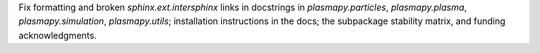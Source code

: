 Fix formatting and broken `sphinx.ext.intersphinx` links in docstrings
in `plasmapy.particles`, `plasmapy.plasma`, `plasmapy.simulation`,
`plasmapy.utils`; installation instructions in the docs; the
subpackage stability matrix, and funding acknowledgments.
